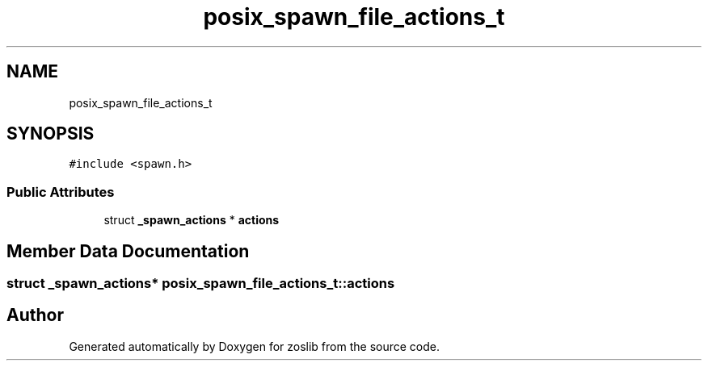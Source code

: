 .TH "posix_spawn_file_actions_t" 3 "zoslib" \" -*- nroff -*-
.ad l
.nh
.SH NAME
posix_spawn_file_actions_t
.SH SYNOPSIS
.br
.PP
.PP
\fC#include <spawn\&.h>\fP
.SS "Public Attributes"

.in +1c
.ti -1c
.RI "struct \fB_spawn_actions\fP * \fBactions\fP"
.br
.in -1c
.SH "Member Data Documentation"
.PP 
.SS "struct \fB_spawn_actions\fP* posix_spawn_file_actions_t::actions"


.SH "Author"
.PP 
Generated automatically by Doxygen for zoslib from the source code\&.
